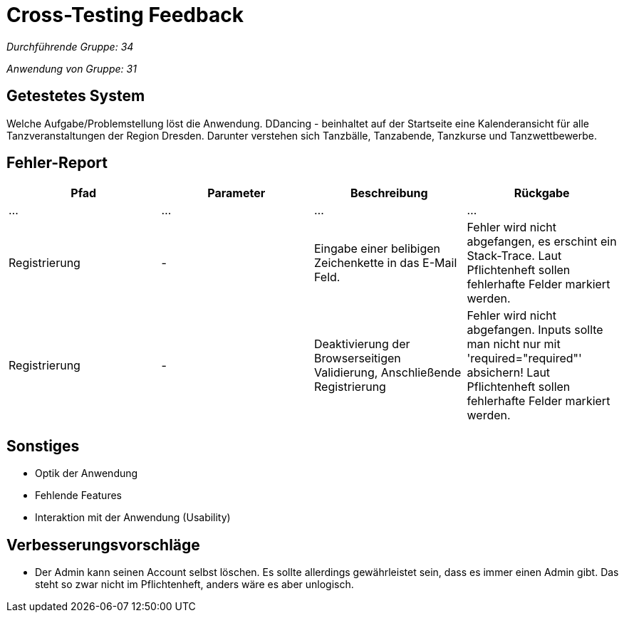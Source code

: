 = Cross-Testing Feedback

__Durchführende Gruppe: 34__

__Anwendung von Gruppe: 31__

== Getestetes System
Welche Aufgabe/Problemstellung löst die Anwendung.
DDancing - beinhaltet auf der Startseite eine Kalenderansicht für alle Tanzveranstaltungen der Region Dresden.
Darunter verstehen sich Tanzbälle, Tanzabende, Tanzkurse und Tanzwettbewerbe.

== Fehler-Report
// See http://asciidoctor.org/docs/user-manual/#tables
[options="header"]
|===
|Pfad |Parameter |Beschreibung |Rückgabe
| … | … | … | …
| Registrierung | - | Eingabe einer belibigen Zeichenkette in das E-Mail Feld. | Fehler wird nicht abgefangen, es erschint ein Stack-Trace. Laut Pflichtenheft sollen fehlerhafte Felder markiert werden.
| Registrierung | - | Deaktivierung der Browserseitigen Validierung, Anschließende Registrierung | Fehler wird nicht abgefangen. Inputs sollte man nicht nur mit 'required="required"' absichern! Laut Pflichtenheft sollen fehlerhafte Felder markiert werden.
|===

== Sonstiges
* Optik der Anwendung
* Fehlende Features
* Interaktion mit der Anwendung (Usability)

== Verbesserungsvorschläge
* Der Admin kann seinen Account selbst löschen. Es sollte allerdings gewährleistet sein, dass es immer einen Admin gibt. Das steht so zwar nicht im Pflichtenheft, anders wäre es aber unlogisch.
